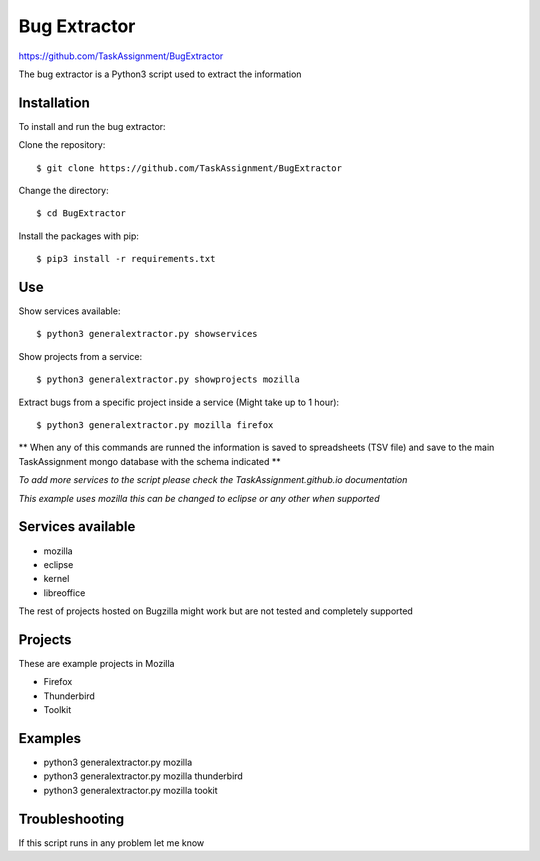 Bug Extractor
========
https://github.com/TaskAssignment/BugExtractor


The bug extractor is a Python3 script used to extract the information


Installation
----

To install and run the bug extractor:


Clone the repository::

    $ git clone https://github.com/TaskAssignment/BugExtractor

Change the directory::

    $ cd BugExtractor

Install the packages with pip::

    $ pip3 install -r requirements.txt


Use
--------

Show services available::

    $ python3 generalextractor.py showservices

Show projects from a service::

    $ python3 generalextractor.py showprojects mozilla


Extract bugs from a specific project inside a service (Might take up to 1 hour)::

    $ python3 generalextractor.py mozilla firefox


** When any of this commands are runned the information is saved to
spreadsheets (TSV file) and save to the main TaskAssignment mongo
database with the schema indicated **


*To add more services to the script please check the TaskAssignment.github.io documentation*





*This example uses mozilla this can be changed to eclipse or any other when supported*


Services available
--------

- mozilla
- eclipse
- kernel
- libreoffice

The rest of projects hosted on Bugzilla might work
but are not tested and completely supported


Projects
----------

These are example projects in Mozilla

- Firefox
- Thunderbird
- Toolkit

Examples
-------

- python3 generalextractor.py mozilla
- python3 generalextractor.py mozilla thunderbird
- python3 generalextractor.py mozilla tookit


Troubleshooting
-------

If this script runs in any problem let me know
